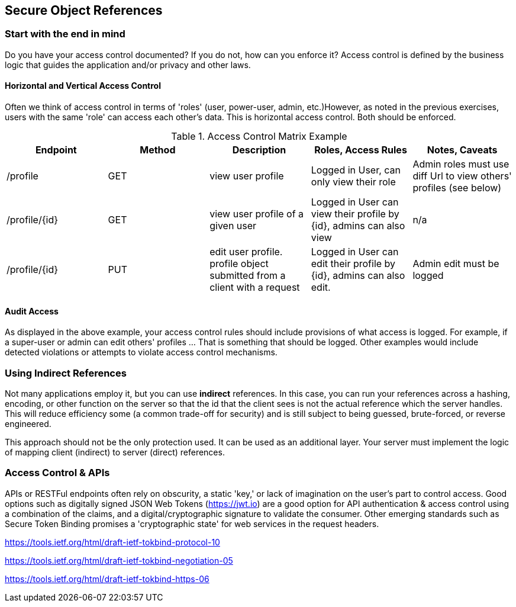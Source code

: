 == Secure Object References

=== Start with the end in mind
Do you have your access control documented? If you do not, how can you enforce it?  Access control is defined by the business logic that guides the application and/or privacy and other laws.

==== Horizontal and Vertical Access Control
Often we think of access control in terms of 'roles' (user, power-user, admin, etc.)However, as noted in the previous exercises, users with the same 'role' can access each other's data. This is horizontal access control. Both should be enforced.

.Access Control Matrix Example
|===
|Endpoint | Method | Description | Roles, Access Rules | Notes, Caveats

| /profile
| GET
| view user profile
| Logged in User, can only view their role
| Admin roles must use diff Url to view others' profiles (see below)

| /profile/{id}
| GET
| view user profile of a given user
| Logged in User can view their profile by {id}, admins can also view
| n/a

| /profile/{id}
| PUT
| edit user profile. profile object submitted from a client with a request
| Logged in User can edit their profile by {id}, admins can also edit.
| Admin edit must be logged
|===

==== Audit Access
As displayed in the above example, your access control rules should include provisions of what access is logged. For example, if a super-user or admin can edit others' profiles ... That is something that should be logged. Other examples would include detected violations or attempts to violate access control mechanisms.

=== Using Indirect References
Not many applications employ it, but you can use *indirect* references. In this case, you can run your references across a hashing, encoding, or other function on the server so that the id that the client sees is not the actual reference which the server handles. This will reduce efficiency some (a common trade-off for security) and is still subject to being guessed, brute-forced, or reverse engineered.

This approach should not be the only protection used. It can be used as an additional layer. Your server must implement the logic of mapping client (indirect) to server (direct) references.

=== Access Control & APIs
APIs or RESTFul endpoints often rely on obscurity, a static 'key,' or lack of imagination on the user's part to control access.
Good options such as digitally signed JSON Web Tokens (https://jwt.io) are a good option for API authentication & access control using a
combination of the claims, and a digital/cryptographic signature to validate the consumer.  Other emerging standards such as
Secure Token Binding promises a 'cryptographic state' for web services in the request headers.

https://tools.ietf.org/html/draft-ietf-tokbind-protocol-10

https://tools.ietf.org/html/draft-ietf-tokbind-negotiation-05

https://tools.ietf.org/html/draft-ietf-tokbind-https-06
